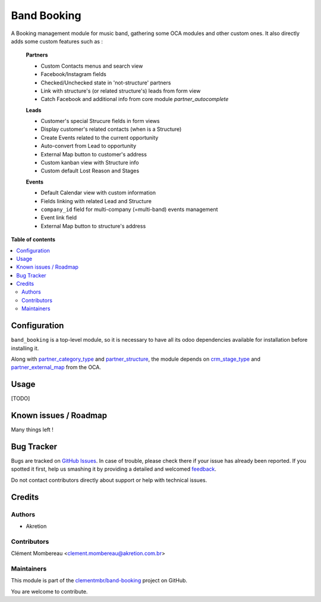 ============
Band Booking
============

.. !!!!!!!!!!!!!!!!!!!!!!!!!!!!!!!!!!!!!!!!!!!!!!!!!!!!
   !! This file is generated by oca-gen-addon-readme !!
   !! changes will be overwritten.                   !!
   !!!!!!!!!!!!!!!!!!!!!!!!!!!!!!!!!!!!!!!!!!!!!!!!!!!!

.. |badge1| image:: https://img.shields.io/badge/maturity-Beta-yellow.png
    :target: https://odoo-community.org/page/development-status
    :alt: Beta
.. |badge2| image:: https://img.shields.io/badge/licence-AGPL--3-blue.png
    :target: http://www.gnu.org/licenses/agpl-3.0-standalone.html
    :alt: License: AGPL-3
.. |badge3| image:: https://img.shields.io/badge/github-clementmbr%2Fband--booking-lightgray.png?logo=github
    :target: https://github.com/clementmbr/band-booking/tree/12.0/band_booking
    :alt: clementmbr/band-booking

|badge1| |badge2| |badge3| 

A Booking management module for music band, gathering some OCA modules and other custom ones. It also directly adds some custom features such as :

    **Partners**

    - Custom Contacts menus and search view
    - Facebook/Instagram fields
    - Checked/Unchecked state in 'not-structure' partners
    - Link with structure's (or related structure's) leads from form view
    - Catch Facebook and additional info from core module *partner_autocomplete*

    **Leads**

    - Customer's special Strucure fields in form views
    - Display customer's related contacts (when is a Structure)
    - Create Events related to the current opportunity
    - Auto-convert from Lead to opportunity
    - External Map button to customer's address
    - Custom kanban view with Structure info
    - Custom default Lost Reason and Stages

    **Events**

    - Default Calendar view with custom information
    - Fields linking with related Lead and Structure
    - ``company_id`` field for multi-company (=multi-band) events management
    - Event link field
    - External Map button to structure's address

**Table of contents**

.. contents::
   :local:

Configuration
=============

``band_booking`` is a top-level module, so it is necessary to have all its odoo dependencies available for installation before installing it.

Along with `partner_category_type <../partner_category_type>`_ and `partner_structure <../partner_structure>`_, the module depends on `crm_stage_type <https://github.com/OCA/crm>`_ and `partner_external_map <https://github.com/OCA/partner-contact>`_ from the OCA.

Usage
=====

[TODO]

Known issues / Roadmap
======================

Many things left !

Bug Tracker
===========

Bugs are tracked on `GitHub Issues <https://github.com/clementmbr/band-booking/issues>`_.
In case of trouble, please check there if your issue has already been reported.
If you spotted it first, help us smashing it by providing a detailed and welcomed
`feedback <https://github.com/clementmbr/band-booking/issues/new?body=module:%20band_booking%0Aversion:%2012.0%0A%0A**Steps%20to%20reproduce**%0A-%20...%0A%0A**Current%20behavior**%0A%0A**Expected%20behavior**>`_.

Do not contact contributors directly about support or help with technical issues.

Credits
=======

Authors
~~~~~~~

* Akretion

Contributors
~~~~~~~~~~~~

Clément Mombereau <clement.mombereau@akretion.com.br>

Maintainers
~~~~~~~~~~~

This module is part of the `clementmbr/band-booking <https://github.com/clementmbr/band-booking/tree/12.0/band_booking>`_ project on GitHub.

You are welcome to contribute.
